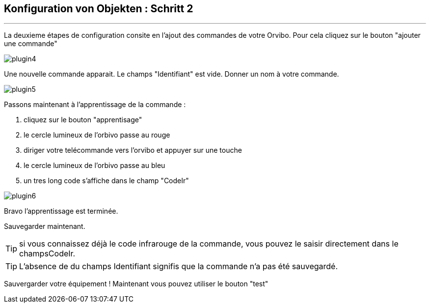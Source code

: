 :Date: $Date$
:Revision: $Id$
:docinfo:
:title:  guide
:page-liquid:
:icons:
:imagesdir: ../images
== Konfiguration von Objekten : Schritt 2
'''
La deuxieme étapes de configuration consite en l'ajout des commandes de votre Orvibo.
Pour cela cliquez sur le bouton "ajouter une commande"

image::plugin4.png[]

Une nouvelle commande apparait. Le champs "Identifiant" est vide.
Donner un nom à votre commande.

image::plugin5.png[]

Passons maintenant à l'apprentissage de la commande :

.  cliquez sur le bouton "apprentisage"
.  le cercle lumineux de l'orbivo passe au rouge
.  diriger votre telécommande vers l'orvibo et appuyer sur une touche
.  le cercle lumineux de l'orbivo passe au bleu
.  un tres long code s'affiche dans le champ "CodeIr"

image::plugin6.png[]
Bravo l'apprentissage est terminée.

Sauvegarder maintenant.

TIP: si vous connaissez déjà le code infrarouge de la commande, vous pouvez le saisir directement dans le champsCodeIr.

TIP: L'absence de du champs Identifiant signifis que la commande n'a pas été sauvegardé.




Sauvergarder votre équipement !
Maintenant vous pouvez utiliser le bouton "test"